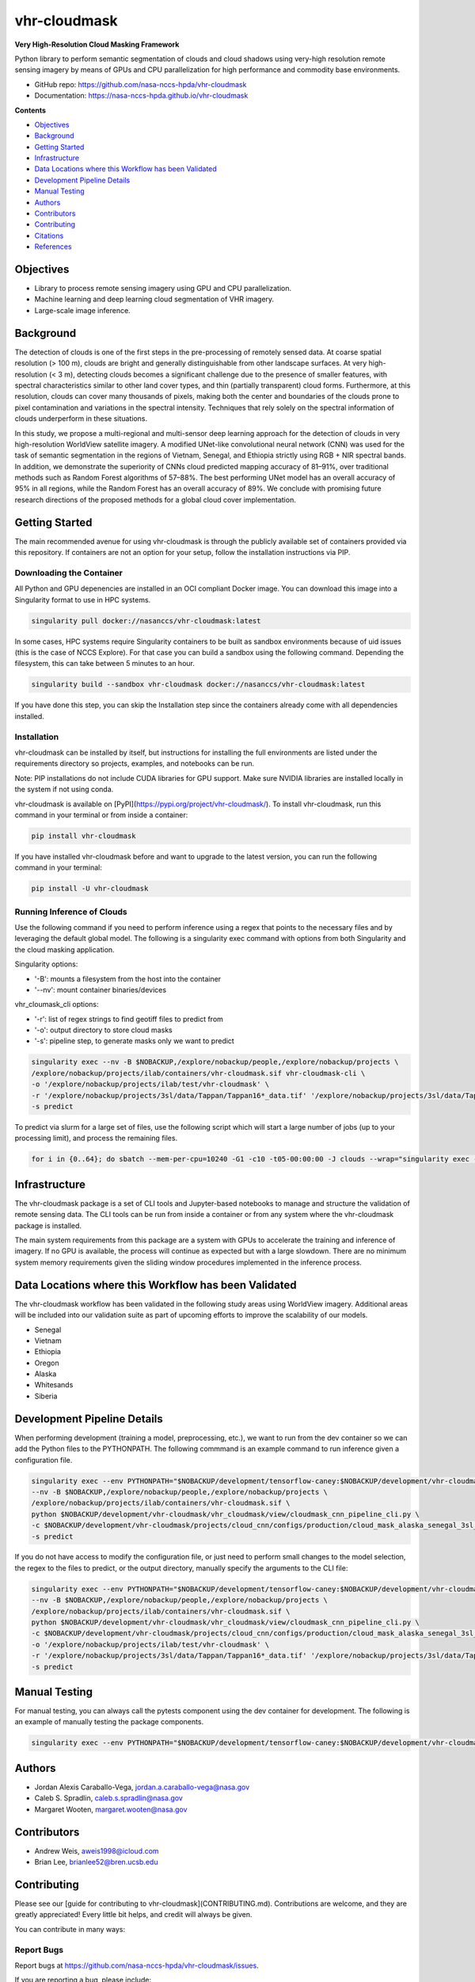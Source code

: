 =============
vhr-cloudmask
=============

.. image:: https://zenodo.org/badge/DOI/10.5281/zenodo.7613207.svg
        :target: https://doi.org/10.5281/zenodo.7613207
.. image:: https://github.com/nasa-nccs-hpda/vhr-cloudmask/actions/workflows/lint.yml/badge.svg
        :target: https://github.com/nasa-nccs-hpda/vhr-cloudmask/actions/workflows/lint.yml
.. image:: https://github.com/nasa-nccs-hpda/vhr-cloudmask/actions/workflows/ci.yml/badge.svg
        :target: https://github.com/nasa-nccs-hpda/vhr-cloudmask/actions/workflows/ci.yml
.. image:: https://github.com/nasa-nccs-hpda/vhr-cloudmask/actions/workflows/dockerhub.yml/badge.svg
        :target: https://github.com/nasa-nccs-hpda/vhr-cloudmask/actions/workflows/dockerhub.yml
.. image:: https://github.com/nasa-nccs-hpda/vhr-cloudmask/actions/workflows/dockerhub.yml/badge.svg
        :target: https://github.com/nasa-nccs-hpda/vhr-cloudmask/actions/workflows/dockerhub.yml
.. image:: https://img.shields.io/badge/code%20style-black-000000.svg
        :target: https://github.com/psf/black
.. image:: https://coveralls.io/repos/github/nasa-nccs-hpda/vhr-cloudmask/badge.svg?branch=main
        :target: https://coveralls.io/github/nasa-nccs-hpda/vhr-cloudmask?branch=main

**Very High-Resolution Cloud Masking Framework**

Python library to perform semantic segmentation of clouds and cloud shadows using
very-high resolution remote sensing imagery by means of GPUs and CPU parallelization
for high performance and commodity base environments. 

* GitHub repo: https://github.com/nasa-nccs-hpda/vhr-cloudmask
* Documentation: https://nasa-nccs-hpda.github.io/vhr-cloudmask

**Contents**

- `Objectives`_
- `Background`_
- `Getting Started`_
- `Infrastructure`_
- `Data Locations where this Workflow has been Validated`_
- `Development Pipeline Details`_
- `Manual Testing`_
- `Authors`_
- `Contributors`_
- `Contributing`_
- `Citations`_
- `References`_

Objectives
============

* Library to process remote sensing imagery using GPU and CPU parallelization.
* Machine learning and deep learning cloud segmentation of VHR imagery.
* Large-scale image inference.

Background
============

The detection of clouds is one of the first steps in the pre-processing of remotely sensed data.
At coarse spatial resolution (> 100 m), clouds are bright and generally distinguishable from other
landscape surfaces. At very high-resolution (< 3 m), detecting clouds becomes a significant challenge
due to the presence of smaller features, with spectral characteristics similar to other land cover types,
and thin (partially transparent) cloud forms. Furthermore, at this resolution, clouds can cover many
thousands of pixels, making both the center and boundaries of the clouds prone to pixel contamination
and variations in the spectral intensity. Techniques that rely solely on the spectral information of
clouds underperform in these situations.

In this study, we propose a multi-regional and multi-sensor deep learning approach for the detection of
clouds in very high-resolution WorldView satellite imagery. A modified UNet-like convolutional neural
network (CNN) was used for the task of semantic segmentation in the regions of Vietnam, Senegal, and
Ethiopia strictly using RGB + NIR spectral bands. In addition, we demonstrate the superiority of CNNs
cloud predicted mapping accuracy of 81–91%, over traditional methods such as Random Forest algorithms
of 57–88%. The best performing UNet model has an overall accuracy of 95% in all regions, while the 
Random Forest has an overall accuracy of 89%. We conclude with promising future research directions of 
the proposed methods for a global cloud cover implementation.

Getting Started
=================

The main recommended avenue for using vhr-cloudmask is through the publicly available set of containers
provided via this repository. If containers are not an option for your setup, follow the installation
instructions via PIP.

Downloading the Container
---------------------------

All Python and GPU depenencies are installed in an OCI compliant Docker image. You can
download this image into a Singularity format to use in HPC systems.

.. code:: python

        singularity pull docker://nasanccs/vhr-cloudmask:latest

In some cases, HPC systems require Singularity containers to be built as sandbox environments because
of uid issues (this is the case of NCCS Explore). For that case you can build a sandbox using the following
command. Depending the filesystem, this can take between 5 minutes to an hour.

.. code:: python

        singularity build --sandbox vhr-cloudmask docker://nasanccs/vhr-cloudmask:latest

If you have done this step, you can skip the Installation step since the containers already
come with all dependencies installed.

Installation
--------------

vhr-cloudmask can be installed by itself, but instructions for installing the full environments
are listed under the requirements directory so projects, examples, and notebooks can be run.

Note: PIP installations do not include CUDA libraries for GPU support. Make sure
NVIDIA libraries are installed locally in the system if not using conda.

vhr-cloudmask is available on [PyPI](https://pypi.org/project/vhr-cloudmask/).
To install vhr-cloudmask, run this command in your terminal or from inside a container:

.. code:: python

        pip install vhr-cloudmask

If you have installed vhr-cloudmask before and want to upgrade to the latest version,
you can run the following command in your terminal:

.. code:: python

        pip install -U vhr-cloudmask

Running Inference of Clouds
------------------------------

Use the following command if you need to perform inference using a regex that points
to the necessary files and by leveraging the default global model. The following is
a singularity exec command with options from both Singularity and the cloud masking
application.

Singularity options:

* '-B': mounts a filesystem from the host into the container
* '--nv': mount container binaries/devices

vhr_cloumask_cli options:

* '-r': list of regex strings to find geotiff files to predict from
* '-o': output directory to store cloud masks
* '-s': pipeline step, to generate masks only we want to predict

.. code:: python

        singularity exec --nv -B $NOBACKUP,/explore/nobackup/people,/explore/nobackup/projects \
        /explore/nobackup/projects/ilab/containers/vhr-cloudmask.sif vhr-cloudmask-cli \
        -o '/explore/nobackup/projects/ilab/test/vhr-cloudmask' \
        -r '/explore/nobackup/projects/3sl/data/Tappan/Tappan16*_data.tif' '/explore/nobackup/projects/3sl/data/Tappan/Tappan15*_data.tif' \
        -s predict

To predict via slurm for a large set of files, use the following script which will start a large number
of jobs (up to your processing limit), and process the remaining files.

.. code:: python

        for i in {0..64}; do sbatch --mem-per-cpu=10240 -G1 -c10 -t05-00:00:00 -J clouds --wrap="singularity exec --nv -B $NOBACKUP,/explore/nobackup/people,/explore/nobackup/projects /explore/nobackup/projects/ilab/containers/vhr-cloudmask.sif vhr-cloudmask-cli -o '/explore/nobackup/projects/ilab/test/vhr-cloudmask' -r '/explore/nobackup/projects/3sl/data/Tappan/Tappan16*_data.tif' '/explore/nobackup/projects/3sl/data/Tappan/Tappan15*_data.tif' -s predict"; done

Infrastructure
=================

The vhr-cloudmask package is a set of CLI tools and Jupyter-based notebooks to manage and
structure the validation of remote sensing data. The CLI tools can be run from inside a container
or from any system where the vhr-cloudmask package is installed.

The main system requirements from this package are a system with GPUs to accelerate the training and
inference of imagery. If no GPU is available, the process will continue as expected but with a large
slowdown. There are no minimum system memory requirements given the sliding window procedures
implemented in the inference process.

Data Locations where this Workflow has been Validated
========================================================

The vhr-cloudmask workflow has been validated in the following study areas
using WorldView imagery. Additional areas will be included into our validation
suite as part of upcoming efforts to improve the scalability of our models.

- Senegal
- Vietnam
- Ethiopia
- Oregon
- Alaska
- Whitesands
- Siberia

Development Pipeline Details
==============================

When performing development (training a model, preprocessing, etc.), we want to run from the 
dev container so we can add the Python files to the PYTHONPATH. The following commmand is an example
command to run inference given a configuration file.

.. code:: python

        singularity exec --env PYTHONPATH="$NOBACKUP/development/tensorflow-caney:$NOBACKUP/development/vhr-cloudmask" \
        --nv -B $NOBACKUP,/explore/nobackup/people,/explore/nobackup/projects \
        /explore/nobackup/projects/ilab/containers/vhr-cloudmask.sif \
        python $NOBACKUP/development/vhr-cloudmask/vhr_cloudmask/view/cloudmask_cnn_pipeline_cli.py \
        -c $NOBACKUP/development/vhr-cloudmask/projects/cloud_cnn/configs/production/cloud_mask_alaska_senegal_3sl_cas.yaml \
        -s predict

If you do not have access to modify the configuration file, or just need to perform small changes to the model selection,
the regex to the files to predict, or the output directory, manually specify the arguments to the CLI file:

.. code:: python

        singularity exec --env PYTHONPATH="$NOBACKUP/development/tensorflow-caney:$NOBACKUP/development/vhr-cloudmask" \
        --nv -B $NOBACKUP,/explore/nobackup/people,/explore/nobackup/projects \
        /explore/nobackup/projects/ilab/containers/vhr-cloudmask.sif \
        python $NOBACKUP/development/vhr-cloudmask/vhr_cloudmask/view/cloudmask_cnn_pipeline_cli.py \
        -c $NOBACKUP/development/vhr-cloudmask/projects/cloud_cnn/configs/production/cloud_mask_alaska_senegal_3sl_cas.yaml \
        -o '/explore/nobackup/projects/ilab/test/vhr-cloudmask' \
        -r '/explore/nobackup/projects/3sl/data/Tappan/Tappan16*_data.tif' '/explore/nobackup/projects/3sl/data/Tappan/Tappan15*_data.tif' \
        -s predict

Manual Testing
====================

For manual testing, you can always call the pytests component using the dev container for development. The following is
an example of manually testing the package components.

.. code:: python

        singularity exec --env PYTHONPATH="$NOBACKUP/development/tensorflow-caney:$NOBACKUP/development/vhr-cloudmask" --nv -B $NOBACKUP,/explore/nobackup/people,/explore/nobackup/projects /explore/nobackup/projects/ilab/containers/vhr-cloudmask.sif pytest $NOBACKUP/development/vhr-cloudmask/tests

Authors
====================

* Jordan Alexis Caraballo-Vega, jordan.a.caraballo-vega@nasa.gov
* Caleb S. Spradlin, caleb.s.spradlin@nasa.gov
* Margaret Wooten, margaret.wooten@nasa.gov

Contributors
====================

* Andrew Weis, aweis1998@icloud.com
* Brian Lee, brianlee52@bren.ucsb.edu

Contributing
====================

Please see our [guide for contributing to vhr-cloudmask](CONTRIBUTING.md). Contributions
are welcome, and they are greatly appreciated! Every little bit helps, and credit will
always be given.

You can contribute in many ways:

Report Bugs
-------------

Report bugs at https://github.com/nasa-nccs-hpda/vhr-cloudmask/issues.

If you are reporting a bug, please include:

* Your operating system name and version.
* Any details about your local setup that might be helpful in troubleshooting.
* Detailed steps to reproduce the bug.

Fix Bugs
-------------

Look through the GitHub issues for bugs. Anything tagged with "bug" and
"help wanted" is open to whoever wants to implement it.

Implement Features
--------------------

Look through the GitHub issues for features. Anything tagged with "enhancement" and "help wanted" is
open to whoever wants to implement it.

Write Documentation
------------------------

vhr-cloudmask could always use more documentation, whether as part of the official vhr-cloudmask docs,
in docstrings, or even on the web in blog posts, articles, and such.

Submit Feedback
--------------------

The best way to send feedback is to file an issue at https://github.com/nasa-nccs-hpda/vhr-cloudmask/issues.

If you are proposing a feature:

* Explain in detail how it would work.
* Keep the scope as narrow as possible, to make it easier to implement.
* Remember that this is a volunteer-driven project, and that contributions are welcome :)

Citations
============

Tutorials will be published under [Medium](https://medium.com/@jordan.caraballo/) for additional support
and development, including how to use the library or any upcoming releases.

If you find this code or methodology useful, please consider citing the following paper and/or code.

* Caraballo-Vega, J. A., Carroll, M. L., Neigh, C. S. R., Wooten, M., Lee, B., Weis, A., ... & Williams, Z. (2023).
  Optimizing WorldView-2,-3 cloud masking using machine learning approaches. Remote Sensing of Environment, 284, 113332.
* Jordan Alexis Caraballo-Vega. (2023). nasa-nccs-hpda/vhr-cloudmask: 1.2.0 (1.2.0). Zenodo. https://doi.org/10.5281/zenodo.10408125

References
============

* Raschka, S., Patterson, J., & Nolet, C. (2020). Machine learning in python: Main developments and technology trends in data science, machine learning, and artificial intelligence. Information, 11(4), 193.
* Paszke, Adam; Gross, Sam; Chintala, Soumith; Chanan, Gregory; et all, PyTorch, (2016), GitHub repository, <https://github.com/pytorch/pytorch>. Accessed 13 February 2020.
* Caraballo-Vega, J., Carroll, M., Li, J., & Duffy, D. (2021, December). Towards Scalable & GPU Accelerated Earth Science Imagery Processing: An AI/ML Case Study. In AGU Fall Meeting 2021. AGU.
